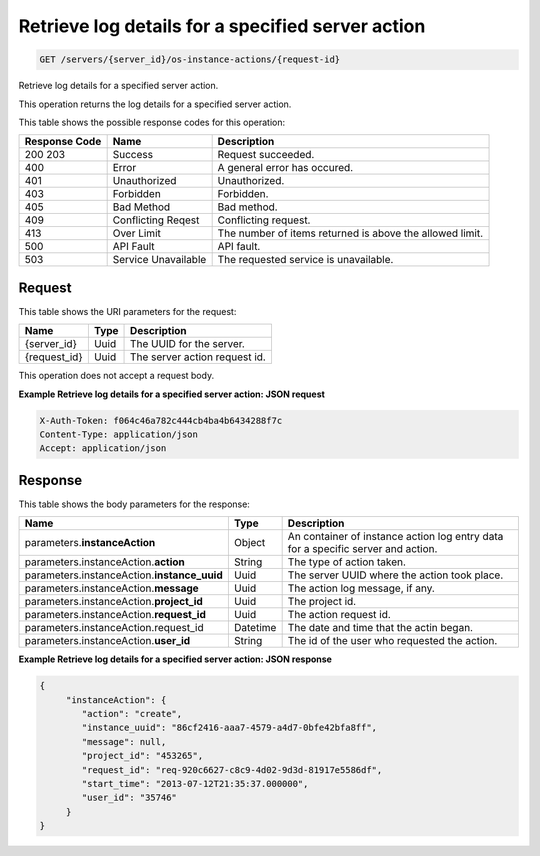 
.. THIS OUTPUT IS GENERATED FROM THE WADL. DO NOT EDIT.

.. _get-retrieve-log-details-for-a-specified-server-action-servers-server-id-os-instance-actions-request-id:

Retrieve log details for a specified server action
^^^^^^^^^^^^^^^^^^^^^^^^^^^^^^^^^^^^^^^^^^^^^^^^^^^^^^^^^^^^^^^^^^^^^^^^^^^^^^^^

.. code::

    GET /servers/{server_id}/os-instance-actions/{request-id}

Retrieve log details for a specified server action.

This operation returns the log details for a specified server action.



This table shows the possible response codes for this operation:


+--------------------------+-------------------------+-------------------------+
|Response Code             |Name                     |Description              |
+==========================+=========================+=========================+
|200 203                   |Success                  |Request succeeded.       |
+--------------------------+-------------------------+-------------------------+
|400                       |Error                    |A general error has      |
|                          |                         |occured.                 |
+--------------------------+-------------------------+-------------------------+
|401                       |Unauthorized             |Unauthorized.            |
+--------------------------+-------------------------+-------------------------+
|403                       |Forbidden                |Forbidden.               |
+--------------------------+-------------------------+-------------------------+
|405                       |Bad Method               |Bad method.              |
+--------------------------+-------------------------+-------------------------+
|409                       |Conflicting Reqest       |Conflicting request.     |
+--------------------------+-------------------------+-------------------------+
|413                       |Over Limit               |The number of items      |
|                          |                         |returned is above the    |
|                          |                         |allowed limit.           |
+--------------------------+-------------------------+-------------------------+
|500                       |API Fault                |API fault.               |
+--------------------------+-------------------------+-------------------------+
|503                       |Service Unavailable      |The requested service is |
|                          |                         |unavailable.             |
+--------------------------+-------------------------+-------------------------+


Request
""""""""""""""""




This table shows the URI parameters for the request:

+--------------------------+-------------------------+-------------------------+
|Name                      |Type                     |Description              |
+==========================+=========================+=========================+
|{server_id}               |Uuid                     |The UUID for the server. |
+--------------------------+-------------------------+-------------------------+
|{request_id}              |Uuid                     |The server action        |
|                          |                         |request id.              |
+--------------------------+-------------------------+-------------------------+





This operation does not accept a request body.




**Example Retrieve log details for a specified server action: JSON request**


.. code::

   X-Auth-Token: f064c46a782c444cb4ba4b6434288f7c
   Content-Type: application/json
   Accept: application/json





Response
""""""""""""""""





This table shows the body parameters for the response:

+-------------------------------------+--------------------+-------------------+
|Name                                 |Type                |Description        |
+=====================================+====================+===================+
|parameters.\ **instanceAction**      |Object              |An container of    |
|                                     |                    |instance action    |
|                                     |                    |log entry data for |
|                                     |                    |a specific server  |
|                                     |                    |and action.        |
+-------------------------------------+--------------------+-------------------+
|parameters.instanceAction.\          |String              |The type of action |
|**action**                           |                    |taken.             |
+-------------------------------------+--------------------+-------------------+
|parameters.instanceAction.\          |Uuid                |The server UUID    |
|**instance_uuid**                    |                    |where the action   |
|                                     |                    |took place.        |
+-------------------------------------+--------------------+-------------------+
|parameters.instanceAction.\          |Uuid                |The action log     |
|**message**                          |                    |message, if any.   |
+-------------------------------------+--------------------+-------------------+
|parameters.instanceAction.\          |Uuid                |The project id.    |
|**project_id**                       |                    |                   |
+-------------------------------------+--------------------+-------------------+
|parameters.instanceAction.\          |Uuid                |The action request |
|**request_id**                       |                    |id.                |
+-------------------------------------+--------------------+-------------------+
|parameters.instanceAction.request_id |Datetime            |The date and time  |
|                                     |                    |that the actin     |
|                                     |                    |began.             |
+-------------------------------------+--------------------+-------------------+
|parameters.instanceAction.\          |String              |The id of the user |
|**user_id**                          |                    |who requested the  |
|                                     |                    |action.            |
+-------------------------------------+--------------------+-------------------+







**Example Retrieve log details for a specified server action: JSON response**


.. code::

   {
        "instanceAction": {
           "action": "create",
           "instance_uuid": "86cf2416-aaa7-4579-a4d7-0bfe42bfa8ff",
           "message": null,
           "project_id": "453265",
           "request_id": "req-920c6627-c8c9-4d02-9d3d-81917e5586df",
           "start_time": "2013-07-12T21:35:37.000000",
           "user_id": "35746"
        }
   }





